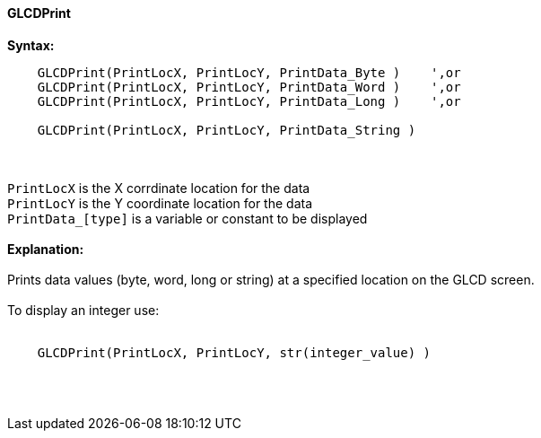 ==== GLCDPrint

*Syntax:*
----
    GLCDPrint(PrintLocX, PrintLocY, PrintData_Byte )    ',or
    GLCDPrint(PrintLocX, PrintLocY, PrintData_Word )    ',or
    GLCDPrint(PrintLocX, PrintLocY, PrintData_Long )    ',or
    
    GLCDPrint(PrintLocX, PrintLocY, PrintData_String )
----
{empty} +
{empty} +
`PrintLocX` is the X corrdinate location for the data +
`PrintLocY` is the Y coordinate location for the data +
`PrintData_[type]` is a variable or constant to be displayed
{empty} +
{empty} + 
*Explanation:*
{empty} +
{empty} +
Prints data values (byte, word, long or string) at a specified location on the GLCD screen.
{empty} +
{empty} +
To display an integer use: 
{empty} +
{empty} +
----
    GLCDPrint(PrintLocX, PrintLocY, str(integer_value) )
----
{empty} +
{empty} +
